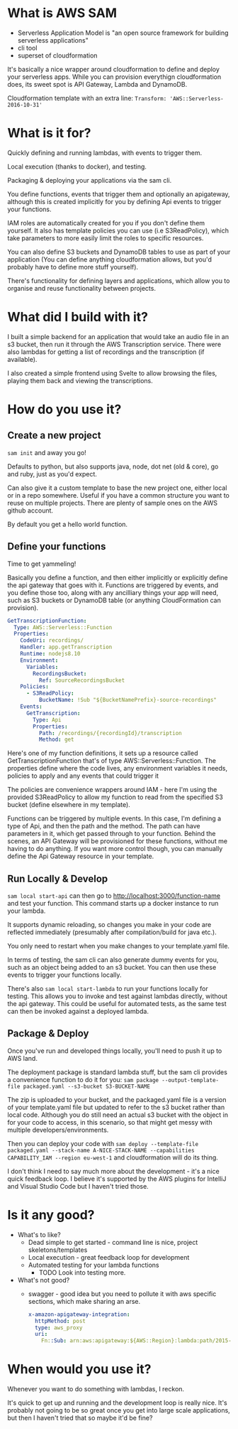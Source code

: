 * What is AWS SAM
- Serverless Application Model is "an open source framework for building serverless applications"
- cli tool
- superset of cloudformation

It's basically a nice wrapper around cloudformation to define and
deploy your serverless apps. While you can provision everythign
cloudformation does, its sweet spot is API Gateway, Lambda and
DynamoDB.

Cloudformation template with an extra line:
~Transform: 'AWS::Serverless-2016-10-31'~

* What is it for?

Quickly defining and running lambdas, with events to trigger them.

Local execution (thanks to docker), and testing.

Packaging & deploying your applications via the sam cli.

You define functions, events that trigger them and optionally an
apigateway, although this is created implicitly for you by defining
Api events to trigger your functions.

IAM roles are automatically created for you if you don't define them
yourself. It also has template policies you can use (i.e
S3ReadPolicy), which take parameters to more easily limit the roles to
specific resources.

You can also define S3 buckets and DynamoDB tables to use as part of
your application (You can define anything cloudformation allows, but
you'd probably have to define more stuff yourself).

There's functionality for defining layers and applications, which
allow you to organise and reuse functionality between projects.

* What did I build with it?

I built a simple backend for an application that would take an audio
file in an s3 bucket, then run it through the AWS Transcription
service. There were also lambdas for getting a list of recordings and
the transcription (if available).

I also created a simple frontend using Svelte to allow browsing the
files, playing them back and viewing the transcriptions.

* How do you use it?

** Create a new project
~sam init~ and away you go! 

Defaults to python, but also supports java,
node, dot net (old & core), go and ruby, just as you'd expect.

Can also give it a custom template to base the new project one, either
local or in a repo somewhere. Useful if you have a common structure
you want to reuse on multiple projects. There are plenty of sample
ones on the AWS github account.

By default you get a hello world function.

** Define your functions
Time to get yammeling!

Basically you define a function, and then either implicitly or
explicitly define the api gateway that goes with it. Functions are
triggered by events, and you define those too, along with any
ancilliary things your app will need, such as S3 buckets or DynamoDB
table (or anything CloudFormation can provision).

#+BEGIN_SRC yaml
GetTranscriptionFunction:
  Type: AWS::Serverless::Function
  Properties:
    CodeUri: recordings/
    Handler: app.getTranscription
    Runtime: nodejs8.10
    Environment:
      Variables:
        RecordingsBucket:
          Ref: SourceRecordingsBucket
    Policies:
      - S3ReadPolicy:
          BucketName: !Sub "${BucketNamePrefix}-source-recordings"
    Events:
      GetTranscription:
        Type: Api
        Properties:
          Path: /recordings/{recordingId}/transcription
          Method: get
#+END_SRC

Here's one of my function definitions, it sets up a resource called
GetTranscriptionFunction that's of type AWS::Serverless::Function. The
properties define where the code lives, any environment variables it
needs, policies to apply and any events that could trigger it

The policies are convenience wrappers around IAM - here I'm using the
provided S3ReadPolicy to allow my function to read from the specified
S3 bucket (define elsewhere in my template).

Functions can be triggered by multiple events. In this case, I'm
defining a type of Api, and then the path and the method. The path can
have parameters in it, which get passed through to your function.
Behind the scenes, an API Gateway will be provisioned for these
functions, without me having to do anything. If you want more control
though, you can manually define the Api Gateway resource in your
template.

** Run Locally & Develop
~sam local start-api~ can then go to http://localhost:3000/function-name
and test your function. This command starts up a docker instance to
run your lambda. 

It supports dynamic reloading, so changes you make in your code are
reflected immediately (presumably after compilation/build for java etc.).

You only need to restart when you make changes to your template.yaml file.

In terms of testing, the sam cli can also generate dummy events for
you, such as an object being added to an s3 bucket. You can then use
these events to trigger your functions locally.

There's also ~sam local start-lambda~ to run your functions locally for
testing. This allows you to invoke and test against lambdas directly,
without the api gateway. This could be useful for automated tests, as
the same test can then be invoked against a deployed lambda.

** Package & Deploy 
Once you've run and developed things locally, you'll need to push it up to AWS land.

The deployment package is standard lambda stuff, but the sam cli
provides a convenience function to do it for you:
~sam package --output-template-file packaged.yaml --s3-bucket S3-BUCKET-NAME~

The zip is uploaded to your bucket, and the packaged.yaml file is a
version of your template.yaml file but updated to refer to the s3
bucket rather than local code. Although you do still need an actual s3
bucket with the object in for your code to access, in this scenario,
so that might get messy with multiple developers/environments.

Then you can deploy your code with 
~sam deploy --template-file packaged.yaml --stack-name A-NICE-STACK-NAME --capabilities CAPABILITY_IAM --region eu-west-1~ 
and cloudformation will do its thing.

I don't think I need to say much more about the development - it's a
nice quick feedback loop. I believe it's supported by the AWS plugins
for IntelliJ and Visual Studio Code but I haven't tried those.

* Is it any good?
 - What's to like?
   - Dead simple to get started - command line is nice, project
     skeletons/templates
   - Local execution - great feedback loop for development
   - Automated testing for your lambda functions
     - TODO Look into testing more.
 - What's not good?
   - swagger - good idea but you need to pollute it with aws specific
     sections, which make sharing an arse.
     #+BEGIN_SRC yaml
x-amazon-apigateway-integration:
  httpMethod: post
  type: aws_proxy
  uri:
    Fn::Sub: arn:aws:apigateway:${AWS::Region}:lambda:path/2015-03-31/functions/${PreFlightFunction.Arn}/invocations
     #+END_SRC
     
* When would you use it?
Whenever you want to do something with lambdas, I reckon. 

It's quick to get up and running and the development loop is really
nice. It's probably not going to be so great once you get into large
scale applications, but then I haven't tried that so maybe it'd be
fine?
